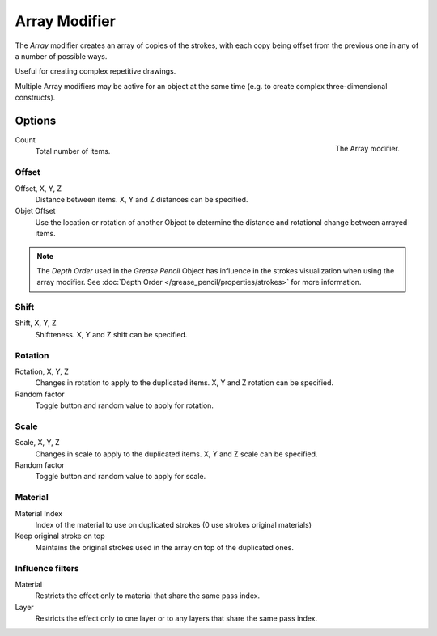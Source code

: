 
**************
Array Modifier
**************

The *Array* modifier creates an array of copies of the strokes, with each copy being offset from
the previous one in any of a number of possible ways.

Useful for creating complex repetitive drawings.

Multiple Array modifiers may be active for an object at the same time
(e.g. to create complex three-dimensional constructs).


Options
=======

.. figure:: /images/grease_pencil_modifiers_generate_array_panel.png
   :align: right

   The Array modifier.

Count
   Total number of items.

Offset
------

Offset, X, Y, Z
   Distance between items. X, Y and Z distances can be specified.

Objet Offset
    Use the location or rotation of another Object to determine the distance
    and rotational change between arrayed items.

.. note::

   The *Depth Order* used in the *Grease Pencil* Object has influence in the strokes visualization when using the array modifier.
   See :doc:`Depth Order </grease_pencil/properties/strokes>` for more information.

Shift
------

Shift, X, Y, Z
   Shiftteness.
   X, Y and Z shift can be specified.

Rotation
---------

Rotation, X, Y, Z
   Changes in rotation to apply to the duplicated items.
   X, Y and Z rotation can be specified.

Random factor   
   Toggle button and random value to apply for rotation.
   
Scale
------

Scale, X, Y, Z
   Changes in scale to apply to the duplicated items.
   X, Y and Z scale can be specified.

Random factor
   Toggle button and random value to apply for scale.

Material
---------

Material Index
  Index of the material to use on duplicated strokes (0 use strokes original materials)

Keep original stroke on top
  Maintains the original strokes used in the array on top of the duplicated ones.


Influence filters
-----------------

Material
   Restricts the effect only to material that share the same pass index.

Layer
   Restricts the effect only to one layer or to any layers that share the same pass index.
